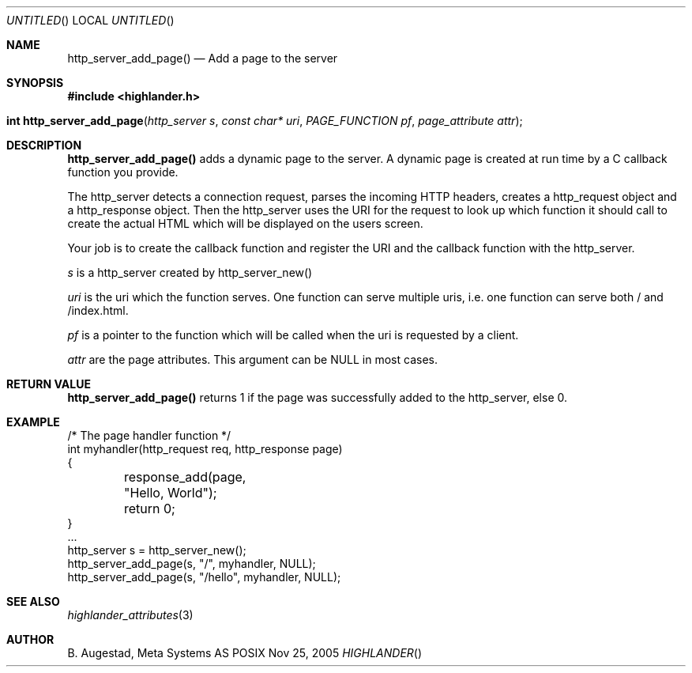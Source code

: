 .Dd Nov 25, 2005
.Os POSIX
.Dt HIGHLANDER
.Th http_server_add_page 3
.Sh NAME
.Nm http_server_add_page()
.Nd Add a page to the server
.Sh SYNOPSIS
.Fd #include <highlander.h>
.Fo "int http_server_add_page"
.Fa "http_server s"
.Fa "const char* uri"
.Fa "PAGE_FUNCTION pf"
.Fa "page_attribute attr"
.Fc
.Sh DESCRIPTION
.Nm
adds a dynamic page to the server. A dynamic page is created
at run time by a C callback function you provide. 
.Pp
The http_server detects a connection request, parses the incoming HTTP
headers, creates a http_request object and a http_response object. Then
the http_server uses the URI for the request to look up which function
it should call to create the actual HTML which will be displayed on
the users screen. 
.Pp
Your job is to create the callback function and register the URI and 
the callback function with the http_server. 
.Pp
.Fa s
is a http_server created by http_server_new()
.Pp
.Fa uri 
is the uri which the function serves. One function can serve multiple
uris, i.e. one function can serve both / and /index.html.  
.Pp
.Fa pf
is a pointer to the function which will be called when the uri is 
requested by a client.
.Pp
.Fa attr
are the page attributes. This argument can be NULL in most cases.
.Sh RETURN VALUE
.Nm
returns 1 if the page was successfully added to the http_server, else 0.
.Sh EXAMPLE
.Bd -literal
/* The page handler function */
int myhandler(http_request req, http_response page)
{
	response_add(page, "Hello, World");
	return 0;
}
\&...
http_server s = http_server_new();
http_server_add_page(s, "/", myhandler, NULL);
http_server_add_page(s, "/hello", myhandler, NULL);
.Ed
.Sh SEE ALSO
.Xr highlander_attributes 3
.Sh AUTHOR
.An B. Augestad, Meta Systems AS
